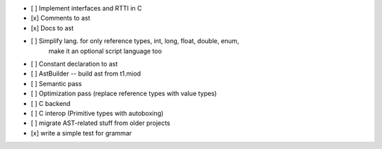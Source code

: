 - [ ] Implement interfaces and RTTI in C
- [x] Comments to ast
- [x] Docs to ast
- [ ] Simplify lang. for only reference types, int, long, float, double, enum,
    make it an optional script language too
- [ ] Constant declaration to ast
- [ ] AstBuilder -- build ast from t1.miod
- [ ] Semantic pass
- [ ] Optimization pass (replace reference types with value types)
- [ ] C backend
- [ ] C interop (Primitive types with autoboxing)
- [ ] migrate AST-related stuff from older projects
- [x] write a simple test for grammar
